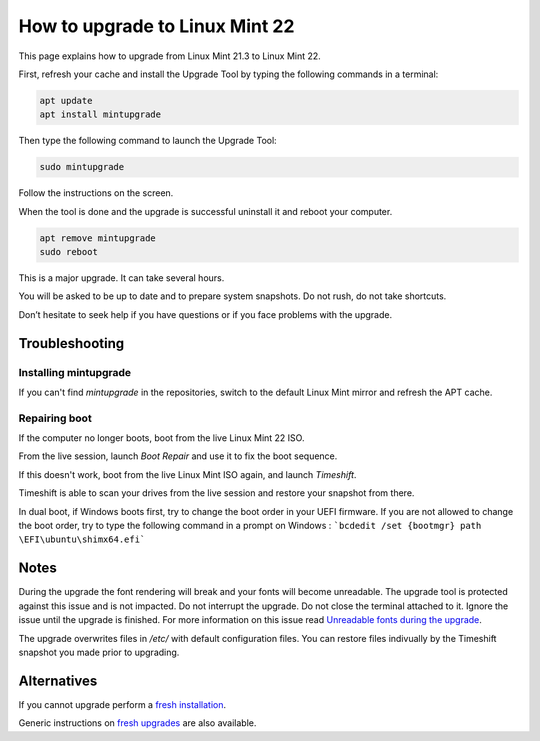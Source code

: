 ###############################
How to upgrade to Linux Mint 22
###############################

This page explains how to upgrade from Linux Mint 21.3 to Linux Mint 22.

First, refresh your cache and install the Upgrade Tool by typing the following commands in a terminal:

.. code-block:: bash

	apt update
	apt install mintupgrade

Then type the following command to launch the Upgrade Tool:

.. code-block:: bash

	sudo mintupgrade

.. image:: images/upgrade22-mintupgrade.png

Follow the instructions on the screen.

When the tool is done and the upgrade is successful uninstall it and reboot your computer.

.. code-block:: bash

	apt remove mintupgrade
	sudo reboot

This is a major upgrade. It can take several hours.

You will be asked to be up to date and to prepare system snapshots. Do not rush, do not take shortcuts.

Don’t hesitate to seek help if you have questions or if you face problems with the upgrade.

Troubleshooting
===============

Installing mintupgrade
----------------------

If you can't find `mintupgrade` in the repositories, switch to the default Linux Mint mirror and refresh the APT cache.

Repairing boot
--------------

If the computer no longer boots, boot from the live Linux Mint 22 ISO.

From the live session, launch `Boot Repair` and use it to fix the boot sequence.

If this doesn't work, boot from the live Linux Mint ISO again, and launch `Timeshift`.

Timeshift is able to scan your drives from the live session and restore your snapshot from there.

In dual boot, if Windows boots first, try to change the boot order in your UEFI firmware. If you are not allowed to change the boot order, try to type the following command in a prompt on Windows :
```bcdedit /set {bootmgr} path \EFI\ubuntu\shimx64.efi```

Notes
=====

During the upgrade the font rendering will break and your fonts will become unreadable. The upgrade tool is protected against this issue and is not impacted. Do not interrupt the upgrade. Do not close the terminal attached to it. Ignore the issue until the upgrade is finished. For more information on this issue read `Unreadable fonts during the upgrade <https://github.com/linuxmint/mintupgrade/issues/84>`_.

The upgrade overwrites files in `/etc/` with default configuration files. You can restore files indivually by the Timeshift snapshot you made prior to upgrading.

Alternatives
============

If you cannot upgrade perform a `fresh installation <https://linuxmint-installation-guide.readthedocs.io/en/latest/>`_.

Generic instructions on `fresh upgrades <https://community.linuxmint.com/tutorial/view/2>`_ are also available.
